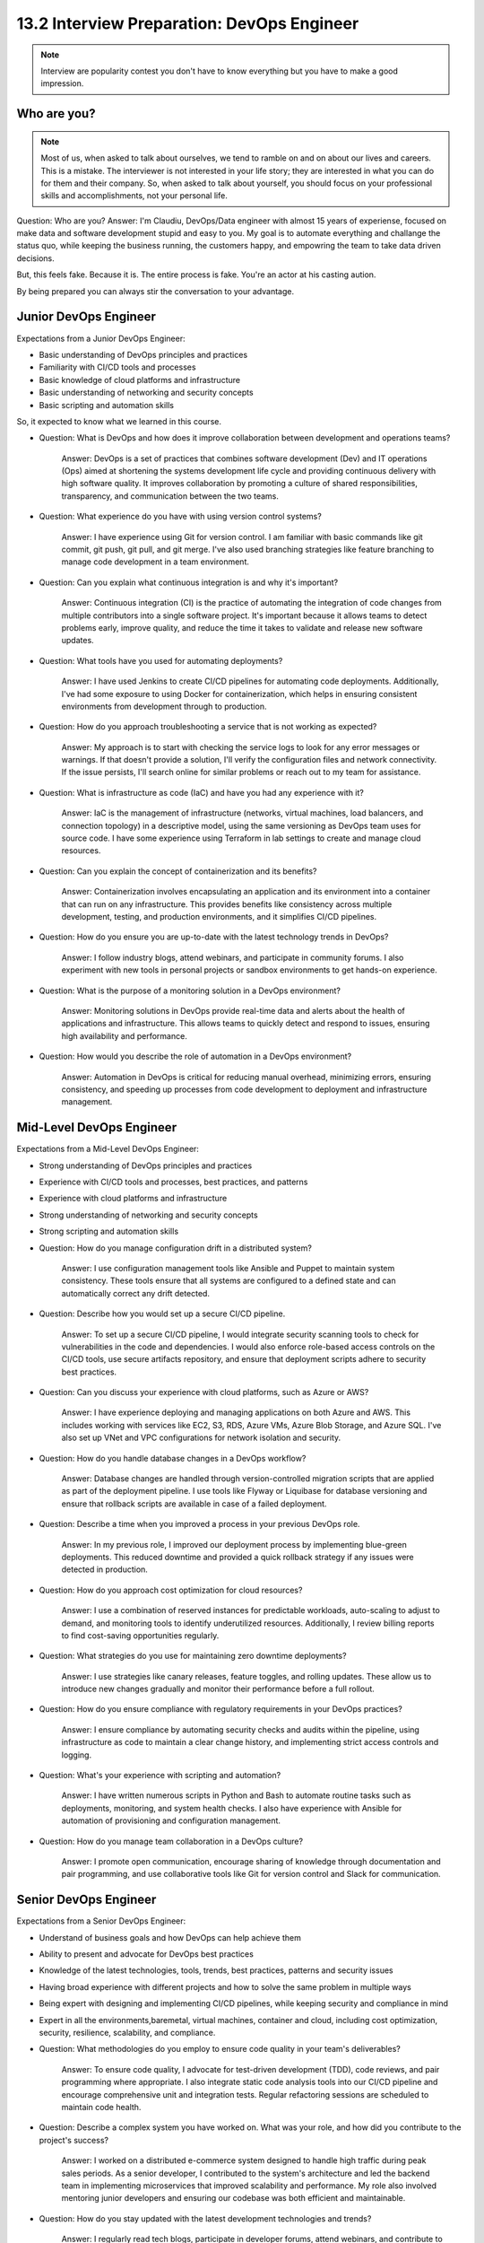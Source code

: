 ###########################################
13.2 Interview Preparation: DevOps Engineer
###########################################

.. note:: Interview are popularity contest you don't have to know everything but you have to make a good impression.

============
Who are you?
============

.. note:: Most of us, when asked to talk about ourselves, we tend to ramble on and on about our lives and careers. This is a mistake. The interviewer is not interested in your life story; they are interested in what you can do for them and their company. So, when asked to talk about yourself, you should focus on your professional skills and accomplishments, not your personal life.

Question: Who are you?
Answer: I'm Claudiu, DevOps/Data engineer with almost 15 years of experiense, focused on make data and software development stupid and easy to you. My goal is to automate everything and challange the status quo, while keeping the business running, the customers happy, and empowring the team to take data driven decisions.

But, this feels fake. Because it is. The entire process is fake. You're an actor at his casting aution.

By being prepared you can always stir the conversation to your advantage.

======================
Junior DevOps Engineer
======================

Expectations from a Junior DevOps Engineer:

- Basic understanding of DevOps principles and practices
- Familiarity with CI/CD tools and processes
- Basic knowledge of cloud platforms and infrastructure
- Basic understanding of networking and security concepts
- Basic scripting and automation skills

So, it expected to know what we learned in this course.

- Question: What is DevOps and how does it improve collaboration between development and operations teams?

    Answer: DevOps is a set of practices that combines software development (Dev) and IT operations (Ops) aimed at shortening the systems development life cycle and providing continuous delivery with high software quality. It improves collaboration by promoting a culture of shared responsibilities, transparency, and communication between the two teams.

- Question: What experience do you have with using version control systems?

    Answer: I have experience using Git for version control. I am familiar with basic commands like git commit, git push, git pull, and git merge. I've also used branching strategies like feature branching to manage code development in a team environment.

- Question: Can you explain what continuous integration is and why it's important?

    Answer: Continuous integration (CI) is the practice of automating the integration of code changes from multiple contributors into a single software project. It's important because it allows teams to detect problems early, improve quality, and reduce the time it takes to validate and release new software updates.

- Question: What tools have you used for automating deployments?

    Answer: I have used Jenkins to create CI/CD pipelines for automating code deployments. Additionally, I've had some exposure to using Docker for containerization, which helps in ensuring consistent environments from development through to production.

- Question: How do you approach troubleshooting a service that is not working as expected?

    Answer: My approach is to start with checking the service logs to look for any error messages or warnings. If that doesn't provide a solution, I'll verify the configuration files and network connectivity. If the issue persists, I'll search online for similar problems or reach out to my team for assistance.

- Question: What is infrastructure as code (IaC) and have you had any experience with it?

    Answer: IaC is the management of infrastructure (networks, virtual machines, load balancers, and connection topology) in a descriptive model, using the same versioning as DevOps team uses for source code. I have some experience using Terraform in lab settings to create and manage cloud resources.

- Question: Can you explain the concept of containerization and its benefits?

    Answer: Containerization involves encapsulating an application and its environment into a container that can run on any infrastructure. This provides benefits like consistency across multiple development, testing, and production environments, and it simplifies CI/CD pipelines.

- Question: How do you ensure you are up-to-date with the latest technology trends in DevOps?

    Answer: I follow industry blogs, attend webinars, and participate in community forums. I also experiment with new tools in personal projects or sandbox environments to get hands-on experience.

- Question: What is the purpose of a monitoring solution in a DevOps environment?
    
    Answer: Monitoring solutions in DevOps provide real-time data and alerts about the health of applications and infrastructure. This allows teams to quickly detect and respond to issues, ensuring high availability and 
    performance.

- Question: How would you describe the role of automation in a DevOps environment?
    
    Answer: Automation in DevOps is critical for reducing manual overhead, minimizing errors, ensuring consistency, and speeding up processes from code development to deployment and infrastructure management.

=========================
Mid-Level DevOps Engineer
=========================

Expectations from a Mid-Level DevOps Engineer:

- Strong understanding of DevOps principles and practices
- Experience with CI/CD tools and processes, best practices, and patterns
- Experience with cloud platforms and infrastructure
- Strong understanding of networking and security concepts
- Strong scripting and automation skills

- Question: How do you manage configuration drift in a distributed system?

    Answer: I use configuration management tools like Ansible and Puppet to maintain system consistency. These tools ensure that all systems are configured to a defined state and can automatically correct any drift detected.

- Question: Describe how you would set up a secure CI/CD pipeline.

    Answer: To set up a secure CI/CD pipeline, I would integrate security scanning tools to check for vulnerabilities in the code and dependencies. I would also enforce role-based access controls on the CI/CD tools, use secure artifacts repository, and ensure that deployment scripts adhere to security best practices.

- Question: Can you discuss your experience with cloud platforms, such as Azure or AWS?

    Answer: I have experience deploying and managing applications on both Azure and AWS. This includes working with services like EC2, S3, RDS, Azure VMs, Azure Blob Storage, and Azure SQL. I've also set up VNet and VPC configurations for network isolation and security.

- Question: How do you handle database changes in a DevOps workflow?

    Answer: Database changes are handled through version-controlled migration scripts that are applied as part of the deployment pipeline. I use tools like Flyway or Liquibase for database versioning and ensure that rollback scripts are available in case of a failed deployment.

- Question: Describe a time when you improved a process in your previous DevOps role.

    Answer: In my previous role, I improved our deployment process by implementing blue-green deployments. This reduced downtime and provided a quick rollback strategy if any issues were detected in production.

- Question: How do you approach cost optimization for cloud resources?

    Answer: I use a combination of reserved instances for predictable workloads, auto-scaling to adjust to demand, and monitoring tools to identify underutilized resources. Additionally, I review billing reports to find cost-saving opportunities regularly.

- Question: What strategies do you use for maintaining zero downtime deployments?

    Answer: I use strategies like canary releases, feature toggles, and rolling updates. These allow us to introduce new changes gradually and monitor their performance before a full rollout.

- Question: How do you ensure compliance with regulatory requirements in your DevOps practices?

    Answer: I ensure compliance by automating security checks and audits within the pipeline, using infrastructure as code to maintain a clear change history, and implementing strict access controls and logging.

- Question: What's your experience with scripting and automation?

    Answer: I have written numerous scripts in Python and Bash to automate routine tasks such as deployments, monitoring, and system health checks. I also have experience with Ansible for automation of provisioning and configuration management.

- Question: How do you manage team collaboration in a DevOps culture?

    Answer: I promote open communication, encourage sharing of knowledge through documentation and pair programming, and use collaborative tools like Git for version control and Slack for communication.

======================
Senior DevOps Engineer
======================

Expectations from a Senior DevOps Engineer:

- Understand of business goals and how DevOps can help achieve them
- Ability to present and advocate for DevOps best practices
- Knowledge of the latest technologies, tools, trends, best practices, patterns and security issues
- Having broad experience with different projects and how to solve the same problem in multiple ways
- Being expert with designing and implementing CI/CD pipelines, while keeping security and compliance in mind
- Expert in all the environments,baremetal, virtual machines, container and cloud, including cost optimization, security, resilience, scalability, and compliance.

- Question: What methodologies do you employ to ensure code quality in your team's deliverables?

    Answer: To ensure code quality, I advocate for test-driven development (TDD), code reviews, and pair programming where appropriate. I also integrate static code analysis tools into our CI/CD pipeline and encourage comprehensive unit and integration tests. Regular refactoring sessions are scheduled to maintain code health.

- Question: Describe a complex system you have worked on. What was your role, and how did you contribute to the project's success?

    Answer: I worked on a distributed e-commerce system designed to handle high traffic during peak sales periods. As a senior developer, I contributed to the system's architecture and led the backend team in implementing microservices that improved scalability and performance. My role also involved mentoring junior developers and ensuring our codebase was both efficient and maintainable.

- Question: How do you stay updated with the latest development technologies and trends?

    Answer: I regularly read tech blogs, participate in developer forums, attend webinars, and contribute to open-source projects. I also take online courses to enhance my skills and attend local meetups and conferences to network with other professionals and exchange knowledge.

- Question: Can you discuss a time when you had to make a significant technical decision, and how you approached it?

    Answer: In my previous role, I had to decide on the database technology for a new feature we were developing. I conducted a thorough comparison of SQL and NoSQL databases considering factors like data structure, scalability, and the complexity of queries we'd be running. After prototyping with both types, I chose a NoSQL database because it best met our needs for scalability and speed.

- Question: What strategies do you use to effectively lead and mentor less experienced developers?

    Answer: I believe in leading by example, so I ensure my work reflects best practices. I hold regular one-on-one sessions to provide personalized guidance and feedback. I also organize code review sessions to foster a culture of learning and collective code ownership among the team.

- Question: How do you handle disagreements about technical approaches within your team?

    Answer: When disagreements arise, I encourage open discussions where each developer can present their perspective and rationale. I ask questions to clarify points and often suggest we prototype different approaches when feasible. The goal is always to reach a consensus that aligns with the project's objectives and technical requirements.

- Question: In what ways have you contributed to the improvement of the software development lifecycle (SDLC) in your current or past roles?

    Answer: I've contributed by implementing CI/CD pipelines to shorten release cycles, advocating for automated testing to catch bugs early, and introducing code quality tools. Additionally, I've worked with product managers to refine our Agile practices, making our SDLC more efficient and responsive to change.

- Question: How do you ensure that your application designs meet both functional and non-functional requirements?

    Answer: I start with a thorough analysis of requirements and create design documents that outline how the application will meet these needs. For non-functional requirements, such as performance and scalability, I use benchmarks and prototypes to validate designs. I also solicit feedback from stakeholders to ensure all criteria are met.

- Question: Can you explain a situation where you had to optimize a piece of code for better performance? What steps did you take?

    Answer: In a past project, a module I was working on was not performing optimally under load. I used profiling tools to identify bottlenecks and found that the issue was due to unnecessary database queries in a loop. By refactoring the code to batch the queries and reduce the overall number, I significantly improved the performance.

- Question: How do you balance technical debt with new feature development?

    Answer: Balancing technical debt and new features is about prioritization and understanding impact. I work with the product team to understand the business value of new features and weigh that against the cost of maintaining and improving existing code. We schedule regular refactoring and debt reduction sprints to ensure that the codebase remains healthy and doesn't hinder future development.